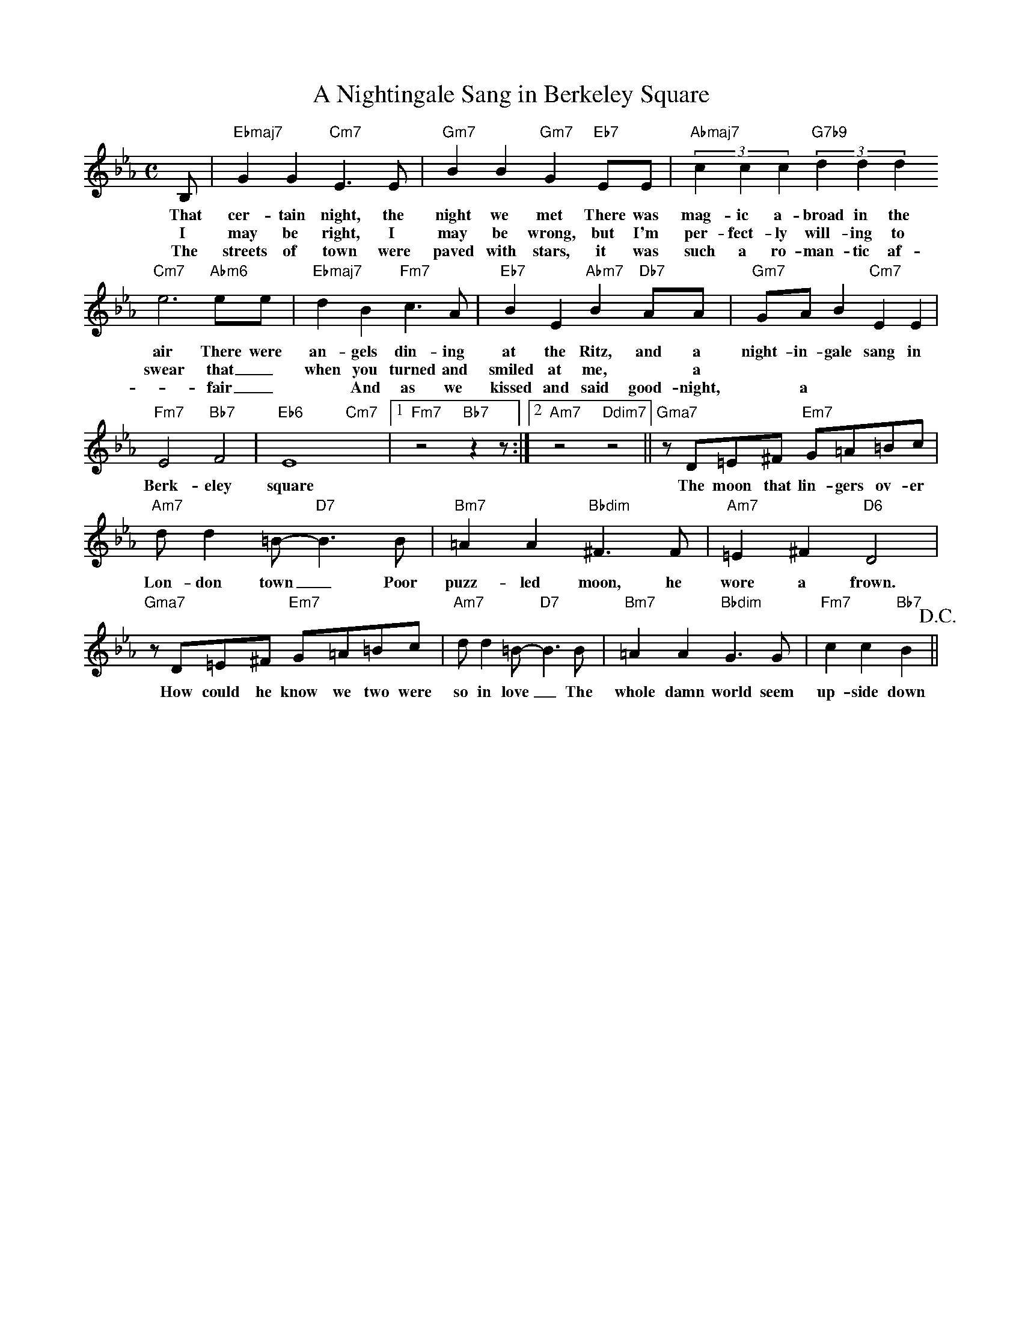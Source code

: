 X: 1
T: A Nightingale Sang in Berkeley Square
M: C
L: 1/4
K: Eb
B,/ | "Ebmaj7"GG "Cm7"E>E | "Gm7"BB "Gm7"G "Eb7"E/E/ | "Abmaj7" (3cc c "G7b9" (3dd d
w: That cer-tain night, the night we met There was mag-ic a-broad in the
w: I may be right, I may be wrong, but I'm per-fect-ly will-ing to
w: The streets of town were paved with stars, it was such a ro-man-tic af-
"Cm7"e3"Abm6"/e/e/ |"Ebmaj7"dB "Fm7"c>A |"Eb7"BE "Abm7"B "Db7"A/A/ | "Gm7"G/A/B "Cm7"EE |
w: air There were an-gels din-ing at the Ritz, and a night-in-gale sang in 
w: swear that _ when you turned and smiled at me, * a
w: -fair _ * And as we kissed and said good-night, * a
"Fm7"E2 "Bb7"F2 | "Eb6"E4 "Cm7"x |1 "Fm7"z2 "Bb7" zz/:|2 "Am7"z2 "Ddim7"z2 || "Gma7"z/D/=E/^F/ "Em7"G/=A/=B/c/ |
w: Berk-eley square The moon that lin-gers ov-er
"Am7"d/d=B/-"D7"B>B | "Bm7"=AA "Bbdim"^F>F | "Am7"=E^F "D6"D2 |
w: Lon-don town _ Poor puzz-led moon, he wore a frown.
"Gma7"z/D/=E/^F/ "Em7"G/=A/=B/c/ | "Am7"d/d=B/-"D7"B>B |  "Bm7"=AA "Bbdim"G>G | "Fm7"cc "Bb7"B> !D.C.!||
w: How could he know we two were so in love _ The whole damn world seem up-side down
